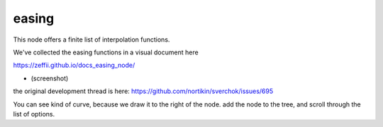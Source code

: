 easing
======

This node offers a finite list of interpolation functions.

We've collected the easing functions in a visual document here

https://zeffii.github.io/docs_easing_node/

- (screenshot)
|visual_easing|

the original development thread is here:
https://github.com/nortikin/sverchok/issues/695

You can see kind of curve, because we draw it to the right of the node.
add the node to the tree, and scroll through the list of options.

.. |visual_easing| image:: https://user-images.githubusercontent.com/619340/82451459-51779580-9aae-11ea-9dce-9a4dc1236014.png

